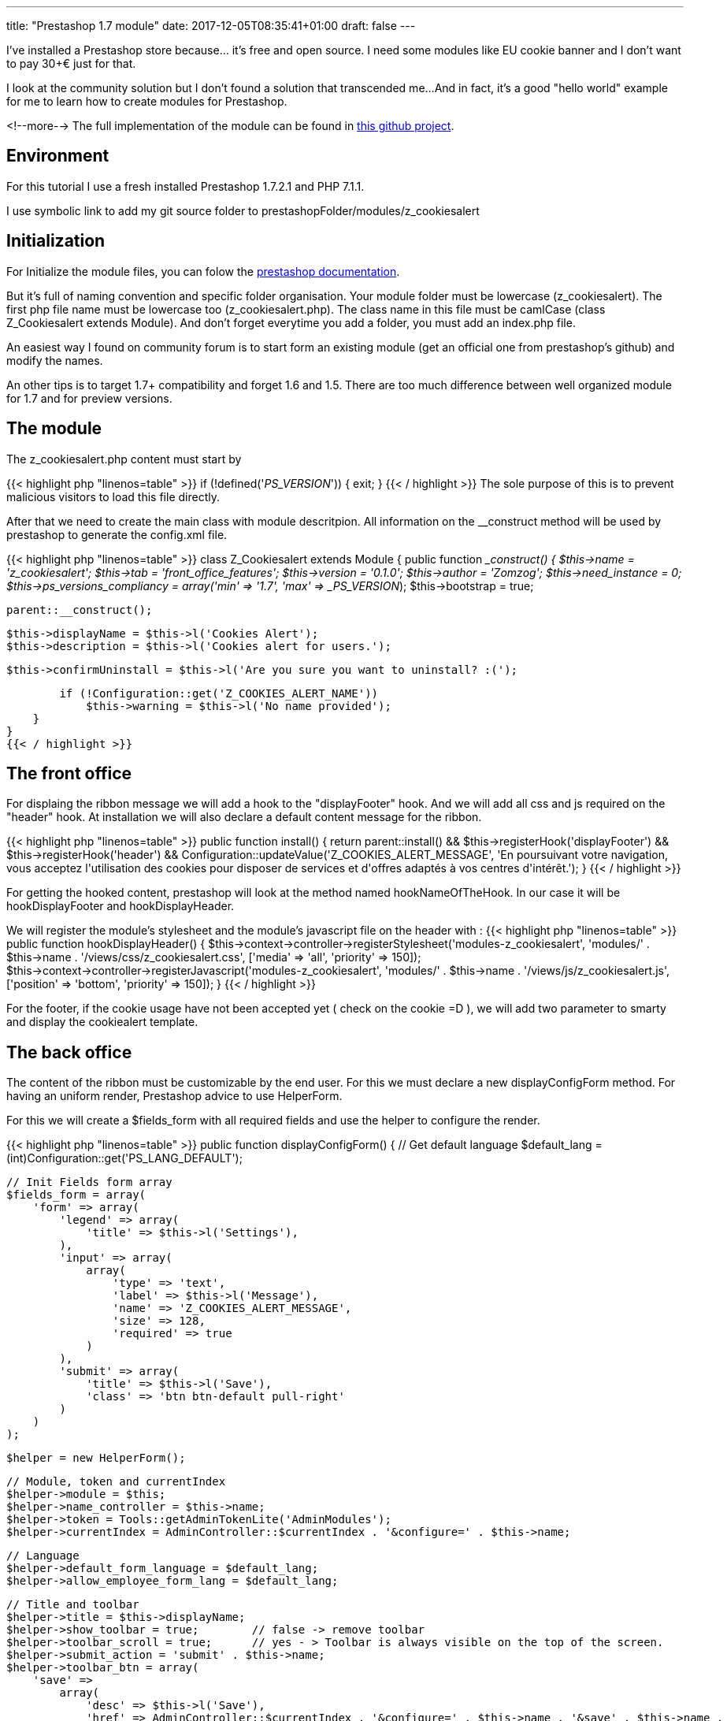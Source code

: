 ---
title: "Prestashop 1.7 module"
date: 2017-12-05T08:35:41+01:00
draft: false
---

I've installed a Prestashop store because... it's free and open source. 
I need some modules like EU cookie banner and I don't want to pay 30+€ just for that.

I look at the community solution but I don't found a solution that transcended me...
And in fact, it's a good "hello world" example for me to learn how to create modules for Prestashop.

<!--more-->
The full implementation of the module can be found in 
https://github.com/Zomzog/z_cookiesalert[this github project].

== Environment

For this tutorial I use a fresh installed Prestashop 1.7.2.1 and PHP 7.1.1.

I use symbolic link to add my git source folder to prestashopFolder/modules/z_cookiesalert

== Initialization

For Initialize the module files, you can folow the 
http://developers.prestashop.com/module/05-CreatingAPrestaShop17Module/index.html[prestashop documentation].

But it's full of naming convention and specific folder organisation.
Your module folder must be lowercase (z_cookiesalert). 
The first php file name must be lowercase too (z_cookiesalert.php).
The class name in this file must be camlCase (class Z_Cookiesalert extends Module).
And don't forget everytime you add a folder, you must add an index.php file. 

An easiest way I found on community forum is to start form an existing module (get an official one from prestashop's github) and modify the names.

An other tips is to target 1.7+ compatibility and forget 1.6 and 1.5. 
There are too much difference between well organized module for 1.7 and for preview versions.

== The module

The z_cookiesalert.php content must start by 

{{< highlight php "linenos=table" >}}
if (!defined('_PS_VERSION_')) {
    exit;
}
{{< / highlight >}}
The sole purpose of this is to prevent malicious visitors to load this file directly.

After that we need to create the main class with module descritpion.
All information on the __construct method will be used by prestashop to generate the config.xml file.

{{< highlight php "linenos=table" >}}
class Z_Cookiesalert extends Module
{
    public function __construct()
    {
        $this->name = 'z_cookiesalert';
        $this->tab = 'front_office_features';
        $this->version = '0.1.0';
        $this->author = 'Zomzog';
        $this->need_instance = 0;
        $this->ps_versions_compliancy = array('min' => '1.7', 'max' => _PS_VERSION_);
        $this->bootstrap = true;

        parent::__construct();

        $this->displayName = $this->l('Cookies Alert');
        $this->description = $this->l('Cookies alert for users.');

        $this->confirmUninstall = $this->l('Are you sure you want to uninstall? :(');

        if (!Configuration::get('Z_COOKIES_ALERT_NAME'))
            $this->warning = $this->l('No name provided');
    }
}
{{< / highlight >}}

== The front office

For displaing the ribbon message we will add a hook to the "displayFooter" hook.
And we will add all css and js required on the "header" hook.
At installation we will also declare a default content message for the ribbon.

{{< highlight php "linenos=table" >}}
public function install()
{
    return parent::install() &&
        $this->registerHook('displayFooter') &&
        $this->registerHook('header') &&
        Configuration::updateValue('Z_COOKIES_ALERT_MESSAGE', 'En poursuivant votre navigation, vous acceptez l\'utilisation des cookies pour disposer de services et d\'offres adaptés à vos centres d\'intérêt.');
}
{{< / highlight >}}

For getting the hooked content, prestashop will look at the method named hookNameOfTheHook.
In our case it will be hookDisplayFooter and hookDisplayHeader.

We will register the module's stylesheet and the module's javascript file on the header with :
{{< highlight php "linenos=table" >}}
public function hookDisplayHeader()
{
    $this->context->controller->registerStylesheet('modules-z_cookiesalert', 'modules/' . $this->name . '/views/css/z_cookiesalert.css', ['media' => 'all', 'priority' => 150]);
    $this->context->controller->registerJavascript('modules-z_cookiesalert', 'modules/' . $this->name . '/views/js/z_cookiesalert.js', ['position' => 'bottom', 'priority' => 150]);
}
{{< / highlight >}}

For the footer, if the cookie usage have not been accepted yet ( check on the cookie =D ),
we will add two parameter to smarty and display the cookiealert template.

== The back office

The content of the ribbon must be customizable by the end user. 
For this we must declare a new displayConfigForm method.
For having an uniform render, 
Prestashop advice to use HelperForm. 

For this we will create a $fields_form with all required fields and use the helper to configure the render.

{{< highlight php "linenos=table" >}}
public function displayConfigForm()
{
    // Get default language
    $default_lang = (int)Configuration::get('PS_LANG_DEFAULT');

    // Init Fields form array
    $fields_form = array(
        'form' => array(
            'legend' => array(
                'title' => $this->l('Settings'),
            ),
            'input' => array(
                array(
                    'type' => 'text',
                    'label' => $this->l('Message'),
                    'name' => 'Z_COOKIES_ALERT_MESSAGE',
                    'size' => 128,
                    'required' => true
                )
            ),
            'submit' => array(
                'title' => $this->l('Save'),
                'class' => 'btn btn-default pull-right'
            )
        )
    );

    $helper = new HelperForm();

    // Module, token and currentIndex
    $helper->module = $this;
    $helper->name_controller = $this->name;
    $helper->token = Tools::getAdminTokenLite('AdminModules');
    $helper->currentIndex = AdminController::$currentIndex . '&configure=' . $this->name;

    // Language
    $helper->default_form_language = $default_lang;
    $helper->allow_employee_form_lang = $default_lang;

    // Title and toolbar
    $helper->title = $this->displayName;
    $helper->show_toolbar = true;        // false -> remove toolbar
    $helper->toolbar_scroll = true;      // yes - > Toolbar is always visible on the top of the screen.
    $helper->submit_action = 'submit' . $this->name;
    $helper->toolbar_btn = array(
        'save' =>
            array(
                'desc' => $this->l('Save'),
                'href' => AdminController::$currentIndex . '&configure=' . $this->name . '&save' . $this->name .
                    '&token=' . Tools::getAdminTokenLite('AdminModules'),
            ),
        'back' => array(
            'href' => AdminController::$currentIndex . '&token=' . Tools::getAdminTokenLite('AdminModules'),
            'desc' => $this->l('Back to list')
        )
    );

    // Load current value
    $helper->fields_value['Z_COOKIES_ALERT_MESSAGE'] = Configuration::get('Z_COOKIES_ALERT_MESSAGE');

    return $helper->generateForm(array($fields_form));
}
{{< / highlight >}}

== The ajax call
When the user close the ribbon we want to create an ajax call to update the cookie on the server side.
For this, we must create a front controller.
We will add a cookies.php file on z_cookiealert/controllers/front/.
This file will declare a ModuleFrontController.
The naming convention will force the name to Z_CookiesalertCookiesModuleFrontController class.

When the class will be called, it will set the cookiealert to accepted and response true.

{{< highlight php "linenos=table" >}}
require_once _PS_MODULE_DIR_.'z_cookiesalert/z_cookiesalert.php';

class Z_CookiesalertCookiesModuleFrontController extends ModuleFrontController {

    public function initContent()
    {
        $module = new Z_Cookiesalert;

        if (Tools::isSubmit('action')) {
            $context = Context::getContext();
            $cookie = $context->cookie;

            $cookie->__set('zcookiealert', "accepted");

            $response = array('status' => true, "message" => $module->l('Done.'));
        }
       die(Tools::jsonEncode($response));
    }
}
{{< / highlight >}}

For calling the controller, we must resolve the url to the controller.
The easiest way to do that is to use _url_ method on the template.
For this we will add a data-url attribute to cookie_alert div.
{{< highlight html "linenos=table" >}}
<div id="cookies_alert" data-url="{url entity='module' name='z_cookiesalert' controller='Cookies' params = [action => 'action_name']}"
{{< / highlight >}}
This information will be resolve at display.
And we will be able to add a javascript click handler with jquery like :


{{< highlight js "linenos=table" >}}
$(document).ready(function() {
    var cookieContent = $('.cookies_alert');

    $('.accept-cookie').click(function () {
        $.getJSON($('div.cookies_alert').data('url'), {}, function(data) {
            if(typeof data.status !== "undefined") {
                // Do something
            }
        });
        cookieContent.hide(500);
    });
});
{{< / highlight >}}

